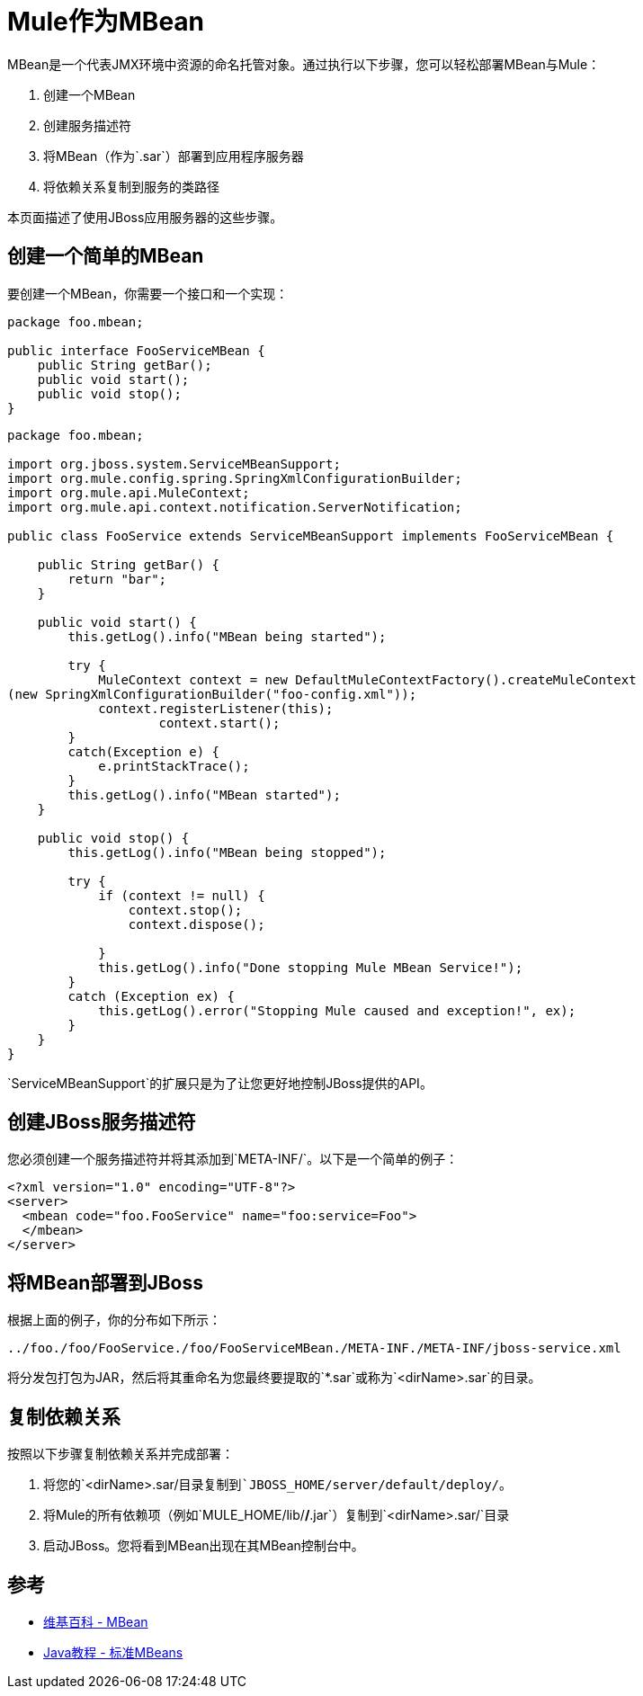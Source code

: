=  Mule作为MBean
:keywords: esb, deploy, java, mbean

MBean是一个代表JMX环境中资源的命名托管对象。通过执行以下步骤，您可以轻松部署MBean与Mule：

. 创建一个MBean
. 创建服务描述符
. 将MBean（作为`.sar`）部署到应用程序服务器
. 将依赖关系复制到服务的类路径

本页面描述了使用JBoss应用服务器的这些步骤。

== 创建一个简单的MBean

要创建一个MBean，你需要一个接口和一个实现：

[source, java, linenums]
----
package foo.mbean;

public interface FooServiceMBean {
    public String getBar();
    public void start();
    public void stop();
}
----

[source, java, linenums]
----
package foo.mbean;

import org.jboss.system.ServiceMBeanSupport;
import org.mule.config.spring.SpringXmlConfigurationBuilder;
import org.mule.api.MuleContext;
import org.mule.api.context.notification.ServerNotification;

public class FooService extends ServiceMBeanSupport implements FooServiceMBean {

    public String getBar() {
        return "bar";
    }

    public void start() {
        this.getLog().info("MBean being started");

        try {
            MuleContext context = new DefaultMuleContextFactory().createMuleContext
(new SpringXmlConfigurationBuilder("foo-config.xml"));
            context.registerListener(this);
                    context.start();
        }
        catch(Exception e) {
            e.printStackTrace();
        }
        this.getLog().info("MBean started");
    }

    public void stop() {
        this.getLog().info("MBean being stopped");

        try {
            if (context != null) {
                context.stop();
                context.dispose();

            }
            this.getLog().info("Done stopping Mule MBean Service!");
        }
        catch (Exception ex) {
            this.getLog().error("Stopping Mule caused and exception!", ex);
        }
    }
}
----

`ServiceMBeanSupport`的扩展只是为了让您更好地控制JBoss提供的API。

== 创建JBoss服务描述符

您必须创建一个服务描述符并将其添加到`META-INF/`。以下是一个简单的例子：

[source, xml, linenums]
----
<?xml version="1.0" encoding="UTF-8"?>
<server>
  <mbean code="foo.FooService" name="foo:service=Foo">
  </mbean>
</server>
----

== 将MBean部署到JBoss

根据上面的例子，你的分布如下所示：

----
../foo./foo/FooService./foo/FooServiceMBean./META-INF./META-INF/jboss-service.xml
----

将分发包打包为JAR，然后将其重命名为您最终要提取的`*.sar`或称为`<dirName>.sar`的目录。

== 复制依赖关系

按照以下步骤复制依赖关系并完成部署：

. 将您的`<dirName>.sar/`目录复制到`JBOSS_HOME/server/default/deploy/`。
. 将Mule的所有依赖项（例如`MULE_HOME/lib/*/*.jar`）复制到`<dirName>.sar/`目录
. 启动JBoss。您将看到MBean出现在其MBean控制台中。

== 参考

*  link:http://en.wikipedia.org/wiki/Mbean[维基百科 -  MBean]
*  link:http://java.sun.com/docs/books/tutorial/jmx/mbeans/standard.html[Java教程 - 标准MBeans]
